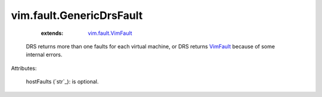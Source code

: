 .. _string: ../../str

.. _VimFault: ../../vim/fault/VimFault.rst

.. _vim.fault.VimFault: ../../vim/fault/VimFault.rst


vim.fault.GenericDrsFault
=========================
    :extends:

        `vim.fault.VimFault`_

  DRS returns more than one faults for each virtual machine, or DRS returns `VimFault`_ because of some internal errors.

Attributes:

    hostFaults (`str`_): is optional.





